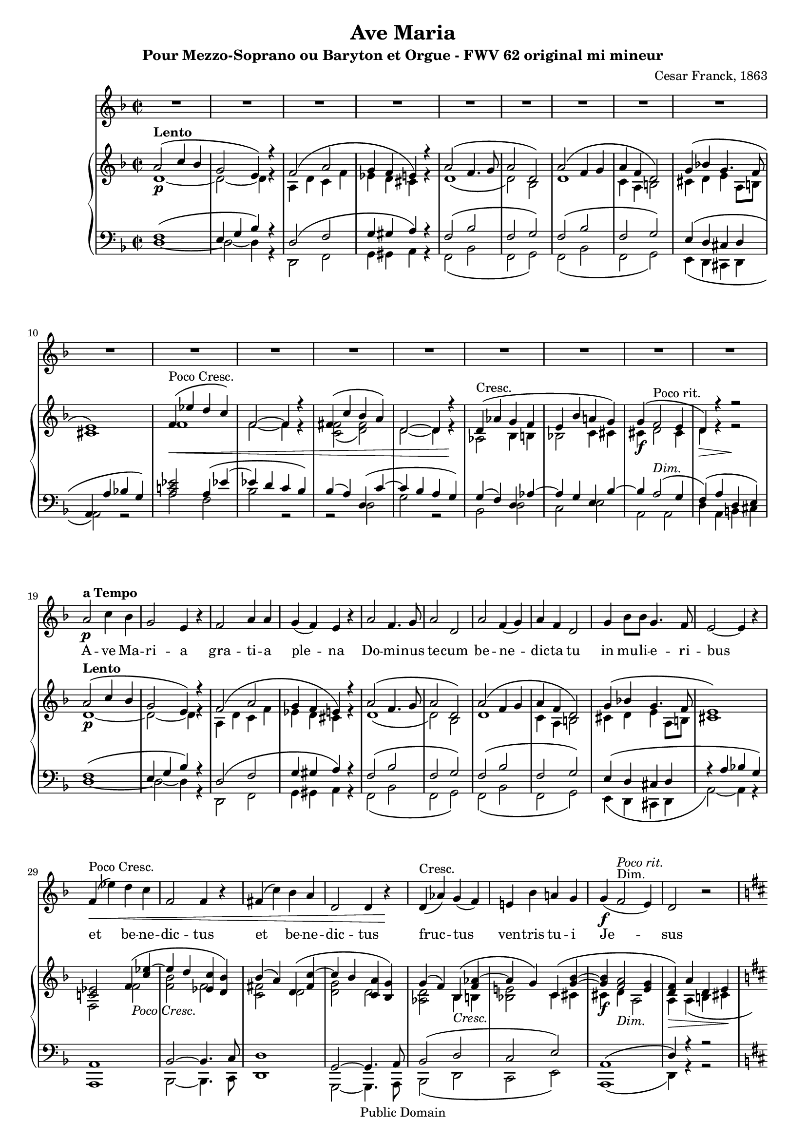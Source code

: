 \version "2.12.0" 

 #(set-default-paper-size "a4" ) 
#(set-global-staff-size 17) 

\header {
 title = "Ave Maria"
 composer = "Cesar Franck, 1863"
 subtitle = "Pour Mezzo-Soprano ou Baryton et Orgue - FWV 62 original mi mineur" 
 mutopiatitle = "Ave Maria"
 mutopiacomposer = "FranckC"
 mutopiaopus = "FWV 62"
 mutopiainstrument = "Mezzo-soprano or Baryton and Organ"
 date = "1863"
 source = "Bornemann 1901"
 style = "Classical"
 copyright = "Public Domain"
 maintainer = "Nicolas Vasseur"
 maintainerEmail = "partitions.libres@free.fr"
 maintainerWeb = "http://partitions.libres.free.fr"

 footer = "Mutopia-2009/09/05-1694"
 tagline = \markup { \override #'(box-padding . 1.0) \override #'(baseline-skip . 2.7) \box \center-column { \small \line { Sheet music from \with-url #"http://www.MutopiaProject.org" \line { \teeny www. \hspace #-1.0 MutopiaProject \hspace #-1.0 \teeny .org \hspace #0.5 } • \hspace #0.5 \italic Free to download, with the \italic freedom to distribute, modify and perform. } \line { \small \line { Typeset using \with-url #"http://www.LilyPond.org" \line { \teeny www. \hspace #-1.0 LilyPond \hspace #-1.0 \teeny .org } by \maintainer \hspace #-1.0 . \hspace #0.5 Reference: \footer } } \line { \teeny \line { This sheet music has been placed in the public domain by the typesetter, for details see: \hspace #-0.5 \with-url #"http://creativecommons.org/licenses/publicdomain" http://creativecommons.org/licenses/publicdomain } } } }
}


maindroite =  

<<
\relative c''  {
 \key e \minor \time 2/2  

<<  {   b2  ^\markup \bold Lento \( d4 c | a2 fis4 \) r4 |  g2 \( b2 | a4 g fis \) r |  
 b2  \( g4. a8 | b2 e, \) | b' \( g4 a | b g e2 \) | a4 \( c! a4. g8 |  
fis1 \) | g4 ^\markup {Poco Cresc.   } \< \( f' e d \) | g,2~ g4 r |  gis4 \( d' c b \)  | e,2~ e4  r \! |
e4  ^\markup {Cresc.   }  \( bes' a g | fis c' b! a \) | a \( g2 ^\markup {Poco rit.} fis4 | e \)  r r2 |

 b'2  ^\markup \bold Lento \( d4 c | a2 fis4 \) r4 |  g2 \( b2 | a4 g fis \) r |  
 b2  \( g4. a8 | b2 e, \) | b' \( g4 a | b g e2 \) | a4 \( c! a4. g8 |  
fis1 \) |
<d! f!>2  g4 \( < d' f!>4~ | f e  <f, d'> <e c' > \)

c'4 \( b \) e, \( <gis d' >~ | d' c <d, b'> <c a'> \) | a' \( g \) c, \( <g' bes>~ | bes a \)  d, \( <a' c>~ |

<a c> <g b>2 <fis a>4 | <e g>4 \) b' e, fis |   
\key e \major 

gis2 gis | b \( cis4 gis \) | 
gis \( fis e2 \) | b'2 \( e4 gis, \) | gis \( fis e2 \) | b'2 \( e4 e |
dis b gis2 \) | dis'4 \( fis b, a | gis fis e d! | cis \)  e \( d! c! |
b gis'~ gis fis | e \) b \> \( gis' e \) \!| b'2 ^\markup \italic Dolce \( cis4 gis \) | gis \( fis e2 \)  | 
b'2 \( e4 gis, \) | gis \( fis e2 \) | b'2 \( e4 e | dis b gis2 \) |
dis'4. dis8 e4. cis8 | fis2. \f fis4~ \( | fis d cis b | ais cis b a! |
gis ^\markup \italic Rit. e cis dis | e2 \) ^\markup  \bold {a Tempo} r | bis'1 ( | cis2 ) r |
dis,1 ( | e2 ) b | gis' ^\markup \italic Rit. e | e' r \bar "|."
}
\\
{ e,1~ \p | e2~  e4 r | b e d g | f e dis r4 |   
e1 \( | e2 \)  c | e1 | d4 b cis2 | dis4 e fis b,8 cis | 
dis1 \) | g | g2~ g4 r | <d g>2 \( <e gis> \) | e2~ e4  r | 
bes2 c4 cis | c!2 d4 dis | dis \f  e2 dis4 | e4 \> r4 r2 \!|

 e1~ \p | e2~  e4 r | b e d g | f e dis r4 |   
e1 \( | e2 \)  c | e1 | d4 b cis2 | dis4 e fis b,8 cis | 
dis1 \) |
g,2  g' _\markup \italic {Poco Cresc.}  | <g c> g | 
<d gis>2 e | <e a> e | <bes e> c4 _\markup \italic Cresc. cis | <c! fis!>2 d4 dis4 |

dis4 \f e _\markup \italic Dim. b2 | b4 \> b \(  cis dis \! | 
\key e \major 

e2 \) \pp e | gis _\markup \italic Dolce e~|
e4 r cis2 | gis' e~ | e4 fis  e2 | dis2 _\markup \italic Cresc. gis |
gis1 | fis2 dis | d! cis4 b | bes2 a |
b1~ | b4 b  gis' e | gis2 e~ | e4 r  e2 |
gis e~ | e4 fis  e2 | gis _\markup \italic Cresc. gis | gis4 dis e2 |
gis2 gis | a1 | gis2 e | e fis |
e4 b2.~ | b2 \p r2 | fis'1 \pp ( | e2) r2 |
a,1 ( | gis2 ) b | gis' e | gis2 r \bar "|." 
}
>>
}
>>


maingauche = 

<<
\relative c {
\clef  bass \key e \minor \time 2/2  

<< {  g'1 \( | fis4 a c  \) r4 | e,2 \( g | a4 ais b \) r | 
g2 \( c | g a \) | g \( c | g a \) | fis4 \( e dis e |
b4 \( b' c! a \) |  < b d! f! >2 b4 \( f'!~  | f! e d c \) | c (b) e, \( d'~ | d c b a \) |  
a4 \( g \) e bes'~ | bes a fis c'~ | c b2 ^\markup \italic Dim. \( a4 | g4 \) \( b e, fis \) |


 g1 \( | fis4 a c  \) r4 | e,2 \( g | a4 ais b \) r | 
g2 \( c | g a \) | g \( c | g a \) | fis4 \( e dis e |
r4 \( b' c! a \) |  b,1 | c2~ c4. d8 | 
e1 | a,2~ a4. b8 | c2 \( e | d fis \) |

b,1 \( | e4 \) r4 r2 | 
\key e \major 

b'2 cis | b gis4. a8 |
b2 gis | b gis4. a8 | b2 gis | b2 cis |
b2. gis4 | a1 | b2 gis | g fis |
<e gis!>2 <dis a'>2 | gis2 r2 | b2 gis4. a8 | b2 <gis cis>2 | 
 b2 gis4. a8 | b2 <gis cis>2 | b2 cis | b <b cis> |
<b dis> <b cis> | dis1 | d1 | cis2 c |
b4 gis a2 | gis e2 | gis1~ | gis2 r |
b,1~ | b2 r | R1 | b'2 r \bar "|."
}

\\

{  e,1~  | e2~  e4 r | e,2 g | a4 ais b r | 
g2 \( c | g a \) | g \( c | g a \) | fis4 \( e dis e |
b'2 \) r  | b'2 g | c2 r2 | r2 e,2 | a2 r2 |
c,2 e | d fis | b, b | e4 b cis dis |

e1~  | e2~  e4 r | e,2 g | a4 ais b r | 
g2 \( c | g a \) | g \( c | g a \) | fis4 \( e dis e |
b'2~ \) b4 r4   |   b,1 | c2~ c4. d8 | 
e1 | a,2~ a4. b8 | c2 \( e | d fis \) |

b,1 \( | e4 \) r4 r2 | 
\key e \major 
e'1 | e1~|
e1 | e1~ | e2 cis | gis'1 |
<gis dis'>2 <e cis'> | b1 | e1~ | e2 fis |
b,1 | e2 r | e1~ | e | 

e1~ | e | e2 cis | gis' gis |
gis e | b1 | e2 ( gis | g fis |
 b,1 ) ( | e,2 ) e'~ | e dis | cis gis~ |
gis \< fis \> | e2 \! r | R1 | e'2 r \bar "|."
}

>>
}
>>

voix =
<<
\relative {
\clef  treble \key e \minor \time 2/2  
\set Score.skipBars = ##t
R1*18

 b'2 \p  ^\markup \bold {a Tempo }  d4 c | a2 fis4  r4 |  g2  b4 b | a4 ( g ) fis  r | 

 b2   g4. a8 | b2 e,  | b'  g4 ( a ) | b g e2  | 
a4  c8 c  a4. g8 | fis2~ fis4  r | 

g4 ^\markup {Poco Cresc.   } \< ( f' ) e d  | g,2  g4 r |  gis4 ( d' ) c b  | e,2 e4  r \! |

e4  ^\markup {Cresc.   }  ( bes' ) a ( g ) | fis! c' b! a  | a \f ( g2 ^\markup {Dim.} ^\markup \italic {Poco rit.}  fis4 ) | e2    r2 |

\key e \major 

b'2 ^\markup \bold {a Tempo} ^\markup \italic dolce cis4 gis | gis (fis) e r | 
b'2  e4 (gis,) | gis (fis) e r | b'2 ^\markup \italic Cresc.  e4 e | dis (b) gis r | 
dis'4. dis8 e4. cis8 | fis1 \f | fis4 (d) cis b | e ^\markup \italic Dim. (cis) b (a) |
gis b b4. (a8)| gis2 \p r | r1 | b2 ^\markup \italic Dolce. cis4 gis | 

| gis (fis) e r | b'2  e4 (gis,) | gis (fis) e r 
| b'2 ^\markup \italic Cresc.  e4 e | dis (b) gis r | 
dis' \f fis b, a | gis fis' e d | cis (e) ^\markup \italic Dim. d (c) |
b ^\markup \italic Rit. gis gis (fis) | e2 \p ^\markup \bold {a Tempo} r | gis1 \pp | gis2 r | b1 \< | b2 \> r \!| R1*2 \bar "|."

}

\addlyrics {
A -- ve Ma  -- ri  -- a gra  --  ti  --  a ple  --  na 
Do -- mi -- nus  te -- cum be  -- ne  -- dic -- ta tu
in mu -- li -- e -- ri -- bus
et  be  -- ne  -- dic  -- tus et  be  -- ne  -- dic  -- tus 
fruc  -- tus ven -- tris tu  -- i Je -- sus

Sanc -- ta Ma -- ri -- a,
Ma -- ter De  -- i, O -- ra pro no -- bis
Pec -- ca -- to -- ri -- bus, nunc et in ho -- ra
mor -- tis nos -- trae

Sanc -- ta Ma -- ri -- a,
Ma -- ter De  -- i, O -- ra pro no -- bis
Pec -- ca -- to -- ri -- bus, nunc et in ho -- ra
mor -- tis nos -- trae
A -- men A -- men
}
>>

\score { 
\transpose e d
<< 
\new Staff \voix
\new PianoStaff
<<
\new Staff \maindroite
\new Staff \maingauche
>>
>> 

\layout{}

\midi {
 \context {
  \Score
  tempoWholesPerMinute = #(ly:make-moment 50 2)
 }
}

}

